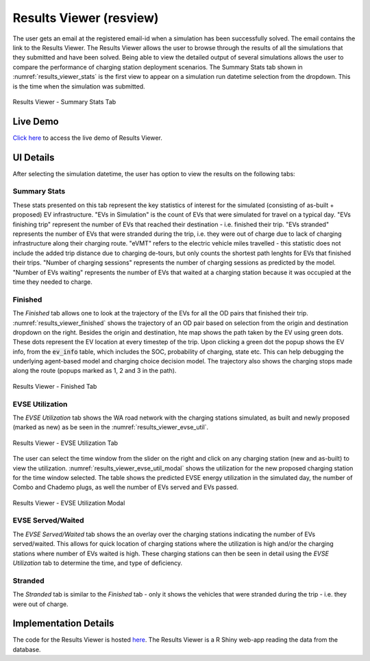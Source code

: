 .. _res_view:

========================
Results Viewer (resview)
========================
The user gets an email at the registered email-id when a simulation has been successfully solved. The email contains the link to the Results Viewer. The Results Viewer allows the user to browse through the results of all the simulations that they submitted and have been solved. Being able to view the detailed output of several simulations allows the user to compare the performance of charging station deployment scenarios. The Summary Stats tab shown in :numref:`results_viewer_stats` is the first view to appear on a simulation run datetime selection from the dropdown. This is the time when the simulation was submitted.

.. _results_viewer_stats: 
.. figure:: _static/results_viewer_stats.PNG
    :width: 800px
    :align: center
    :alt: Results Viewer 
    :figclass: align-center
    
    Results Viewer - Summary Stats Tab 

Live Demo
=========
`Click here`_ to access the live demo of Results Viewer.

UI Details 
==========
After selecting the simulation datetime, the user has option to view the results on the following tabs:

Summary Stats
-------------
These stats presented on this tab represent the key statistics of interest for the simulated (consisting of as-built + proposed) EV infrastructure. "EVs in Simulation" is the count of EVs that were simulated for travel on a typical day. "EVs finishing trip" represent the number of EVs that reached their destination - i.e. finished their trip. "EVs stranded" represents the number of EVs that were stranded during the trip, i.e. they were out of charge due to lack of charging infrastructure along their charging route. "eVMT" refers to the electric vehicle miles travelled - this statistic does not include the added trip distance due to charging de-tours, but only counts the shortest path lenghts for EVs that finished their trips. "Number of charging sessions" represents the number of charging sessions as predicted by the model. "Number of EVs waiting" represents the number of EVs that waited at a charging station because it was occupied at the time they needed to charge. 

Finished
--------
The `Finished` tab allows one to look at the trajectory of the EVs for all the OD pairs that finished their trip. :numref:`results_viewer_finished` shows the trajectory of an OD pair based on selection from the origin and destination dropdown on the right. Besides the origin and destination, hte map shows the path taken by the EV using green dots. These dots represent the EV location at every timestep of the trip. Upon clicking a green dot the popup shows the EV info, from the :code:`ev_info` table, which includes the SOC, probability of charging, state etc. This can help debugging the underlying agent-based model and charging choice decision model. The trajectory also shows the charging stops made along the route (popups marked as 1, 2 and 3 in the path). 

.. _results_viewer_finished: 
.. figure:: _static/results_viewer_finished.PNG
    :width: 800px
    :align: center
    :alt: Results Viewer Finished Tab
    :figclass: align-center
    
    Results Viewer - Finished Tab 

EVSE Utilization
----------------
The `EVSE Utilization` tab shows the WA road network with the charging stations simulated, as built and newly proposed (marked as new) as be seen in the :numref:`results_viewer_evse_util`. 

.. _results_viewer_evse_util: 
.. figure:: _static/results_viewer_evse_util.PNG
    :width: 800px
    :align: center
    :alt: Results Viewer EVSE Utilization
    :figclass: align-center
    
    Results Viewer - EVSE Utilization Tab 

The user can select the time window from the slider on the right and click on any charging station (new and as-built) to view the utilization. :numref:`results_viewer_evse_util_modal` shows the utilization for the 
new proposed charging station for the time window selected. The table shows the predicted EVSE energy utilization in the simulated day, the number of Combo and Chademo plugs, as well the number of EVs served and EVs passed.

.. _results_viewer_evse_util_modal: 
.. figure:: _static/results_viewer_evse_util_modal.PNG
    :width: 800px
    :align: center
    :alt: Results Viewer EVSE Utilization Modal
    :figclass: align-center
    
    Results Viewer - EVSE Utilization Modal

EVSE Served/Waited
------------------
The `EVSE Served/Waited` tab shows the an overlay over the charging stations indicating the number of EVs served/waited. This allows for quick location of charging stations where the utilization is high and/or the charging stations where number of EVs waited is high. These charging stations can then be seen in detail using the `EVSE Utilization` tab to determine the time, and type of deficiency. 

Stranded
--------
The `Stranded` tab is similar to the `Finished` tab - only it shows the vehicles that were stranded during the trip - i.e. they were out of charge.

Implementation Details
======================
The code for the Results Viewer is hosted `here`_. The Results Viewer is a R Shiny web-app reading the data from the database. 

.. _here: https://github.com/chintanp/wsdot_evse_results_viewer
.. _Click here: https://cp84.shinyapps.io/res_view/